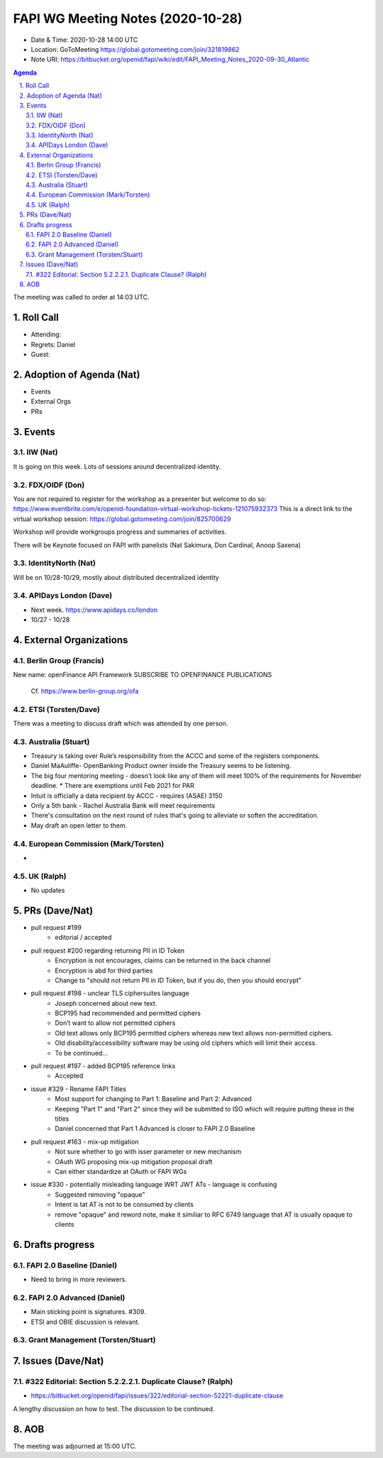 ============================================
FAPI WG Meeting Notes (2020-10-28) 
============================================
* Date & Time: 2020-10-28 14:00 UTC
* Location: GoToMeeting https://global.gotomeeting.com/join/321819862
* Note URI: https://bitbucket.org/openid/fapi/wiki/edit/FAPI_Meeting_Notes_2020-09-30_Atlantic

.. sectnum:: 
   :suffix: .

.. contents:: Agenda

The meeting was called to order at 14:03 UTC. 

Roll Call 
===========
* Attending: 

* Regrets: Daniel
* Guest: 

Adoption of Agenda (Nat)
===========================

* Events
* External Orgs
* PRs


Events 
======================

IIW (Nat)
------------------
It is going on this week. 
Lots of sessions around decentralized identity. 

FDX/OIDF (Don)
-------------------
You are not required to register for the workshop as a presenter but welcome to do so: https://www.eventbrite.com/e/openid-foundation-virtual-workshop-tickets-121075932373 
This is a direct link to the virtual workshop session: https://global.gotomeeting.com/join/825700629

Workshop will provide workgroups progress and summaries of activities.

There will be Keynote focused on FAPI with panelists (Nat Sakimura, Don Cardinal, Anoop Saxena)

 
IdentityNorth (Nat)
---------------------

Will be on 10/28-10/29, mostly about distributed decentralized identity

APIDays London (Dave)
-----------------------
* Next week. https://www.apidays.co/london
* 10/27 - 10/28
 

External Organizations
========================
Berlin Group (Francis)
------------------------
New name: openFinance API Framework
SUBSCRIBE TO OPENFINANCE PUBLICATIONS

 Cf. https://www.berlin-group.org/ofa


ETSI (Torsten/Dave)
---------------------

There was a meeting to discuss draft which was attended by one person.



Australia (Stuart)
------------------------

* Treasury is taking over Rule’s responsibility from the ACCC and some of the registers components.
* Daniel MaAuliffe- OpenBanking Product owner inside the Treasury seems to be listening.
* The big four mentoring meeting - doesn’t look like any of them will meet 100% of the requirements for November deadline.  * There are exemptions until Feb 2021 for PAR
* Intuit is officially a data recipient by ACCC -  requires (ASAE) 3150 
* Only a 5th bank - Rachel Australia Bank will meet  requirements
* There's consultation on the next round of rules that's going to alleviate or soften the accreditation.
* May draft an open letter to them.


European Commission (Mark/Torsten)
------------------------------------
* 


UK (Ralph)
---------------------

* No updates

PRs (Dave/Nat)
=====================

* pull request #199
    -  editorial / accepted 
* pull request #200 regarding returning PII in ID Token
    - Encryption is not encourages, claims can be returned in the back channel
    - Encryption is abd for third parties
    - Change to "should not return PII in ID Token, but if you do, then you should encrypt"
* pull request #198 - unclear TLS ciphersuites language
    - Joseph concerned about new text.
    - BCP195 had recommended and permitted ciphers 
    - Don’t want to allow not permitted ciphers
    - Old text allows only BCP195 permitted ciphers whereas new text allows non-permitted ciphers.
    - Old disability/accessibility software may be using old ciphers which will limit their access.
    - To be continued...
* pull request #197 - added BCP195 reference links
    - Accepted
* issue #329 - Rename FAPI Titles
    - Most support for changing to Part 1: Baseline and Part 2: Advanced
    - Keeping "Part 1" and "Part 2" since they will be submitted to ISO which will require putting these in the titles
    - Daniel concerned that Part 1 Advanced is closer to FAPI 2.0 Baseline
* pull request #163 - mix-up mitigation
    - Not sure whether to go with isser parameter or new mechanism
    - OAuth WG proposing mix-up mitigation proposal draft
    - Can either standardize at OAuth or FAPI WGs
* issue #330 - potentially misleading language WRT JWT ATs - language is confusing
    - Suggested removing "opaque"
    - Intent is tat AT is not to be consumed by clients
    - remove "opaque" and reword note, make it similiar to RFC 6749 language that AT is usually opaque to clients






Drafts progress
=================
FAPI 2.0 Baseline (Daniel)
---------------------------
* Need to bring in more reviewers. 

FAPI 2.0 Advanced (Daniel)
---------------------------
* Main sticking point is signatures. #309. 
* ETSI and OBIE discussion is relevant. 

Grant Management (Torsten/Stuart)
------------------------------------


Issues (Dave/Nat)
=====================
#322 Editorial: Section 5.2.2.2.1. Duplicate Clause? (Ralph)
----------------------------------------------------------------
* https://bitbucket.org/openid/fapi/issues/322/editorial-section-52221-duplicate-clause

A lengthy discussion on how to test. 
The discussion to be continued. 


AOB
==========================


The meeting was adjourned at 15:00 UTC.
